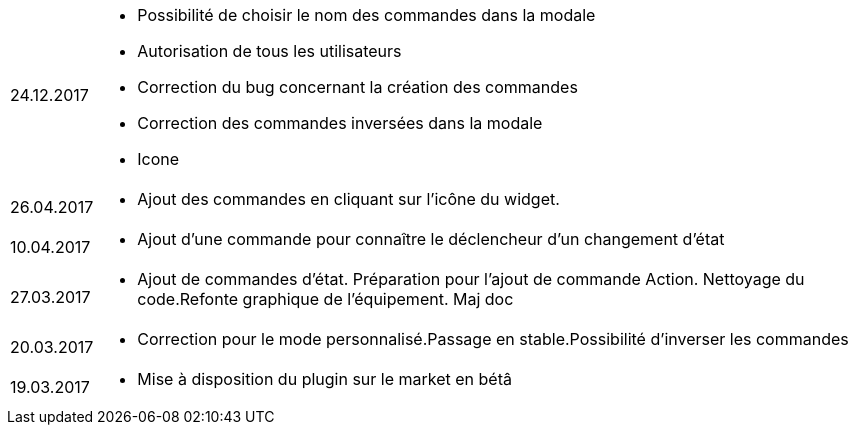 ﻿[horizontal]

24.12.2017:: 

** Possibilité de choisir le nom des commandes dans la modale
** Autorisation de tous les utilisateurs
** Correction du bug concernant la création des commandes
** Correction des commandes inversées dans la modale
** Icone

26.04.2017:: 

** Ajout des commandes en cliquant sur l'icône du widget.

10.04.2017:: 

** Ajout d'une commande pour connaître le déclencheur d'un changement d'état

27.03.2017:: 

** Ajout de commandes d'état. Préparation pour l'ajout de commande Action. Nettoyage du code.Refonte graphique de l'équipement. Maj doc

20.03.2017:: 

** Correction pour le mode personnalisé.Passage en stable.Possibilité d'inverser les commandes

19.03.2017:: 

** Mise à disposition du plugin sur le market en bétâ